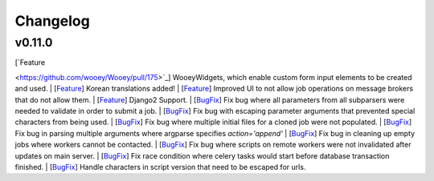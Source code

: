 Changelog
=========

v0.11.0
------------

| [`Feature
<https://github.com/wooey/Wooey/pull/175>`_] WooeyWidgets, which enable custom form input elements to be created and used.
| [`Feature
<https://github.com/wooey/Wooey/pull/254>`_] Korean translations added!
| [`Feature
<https://github.com/wooey/Wooey/pull/285>`_] Improved UI to not allow job operations on message brokers that do not allow them.
| [`Feature
<https://github.com/wooey/Wooey/pull/271>`_] Django2 Support.
| [`BugFix
<https://github.com/wooey/Wooey/pull/299>`_] Fix bug where all parameters from all subparsers were needed to validate in order to submit a job.
| [`BugFix
<https://github.com/wooey/Wooey/pull/296>`_] Fix bug with escaping parameter arguments that prevented special characters from being used.
| [`BugFix
<https://github.com/wooey/Wooey/pull/255>`_] Fix bug where multiple initial files for a cloned job were not populated.
| [`BugFix
<https://github.com/wooey/Wooey/pull/270>`_] Fix bug in parsing multiple arguments where argparse specifies `action='append'`
| [`BugFix
<https://github.com/wooey/Wooey/pull/277>`_] Fix bug in cleaning up empty jobs where workers cannot be contacted.
| [`BugFix
<https://github.com/wooey/Wooey/pull/145>`_] Fix bug where scripts on remote workers were not invalidated after updates on main server.
| [`BugFix
<https://github.com/wooey/Wooey/pull/297>`_] Fix race condition where celery tasks would start before database transaction finished.
| [`BugFix
<https://github.com/wooey/Wooey/pull/298>`_] Handle characters in script version that need to be escaped for urls.
